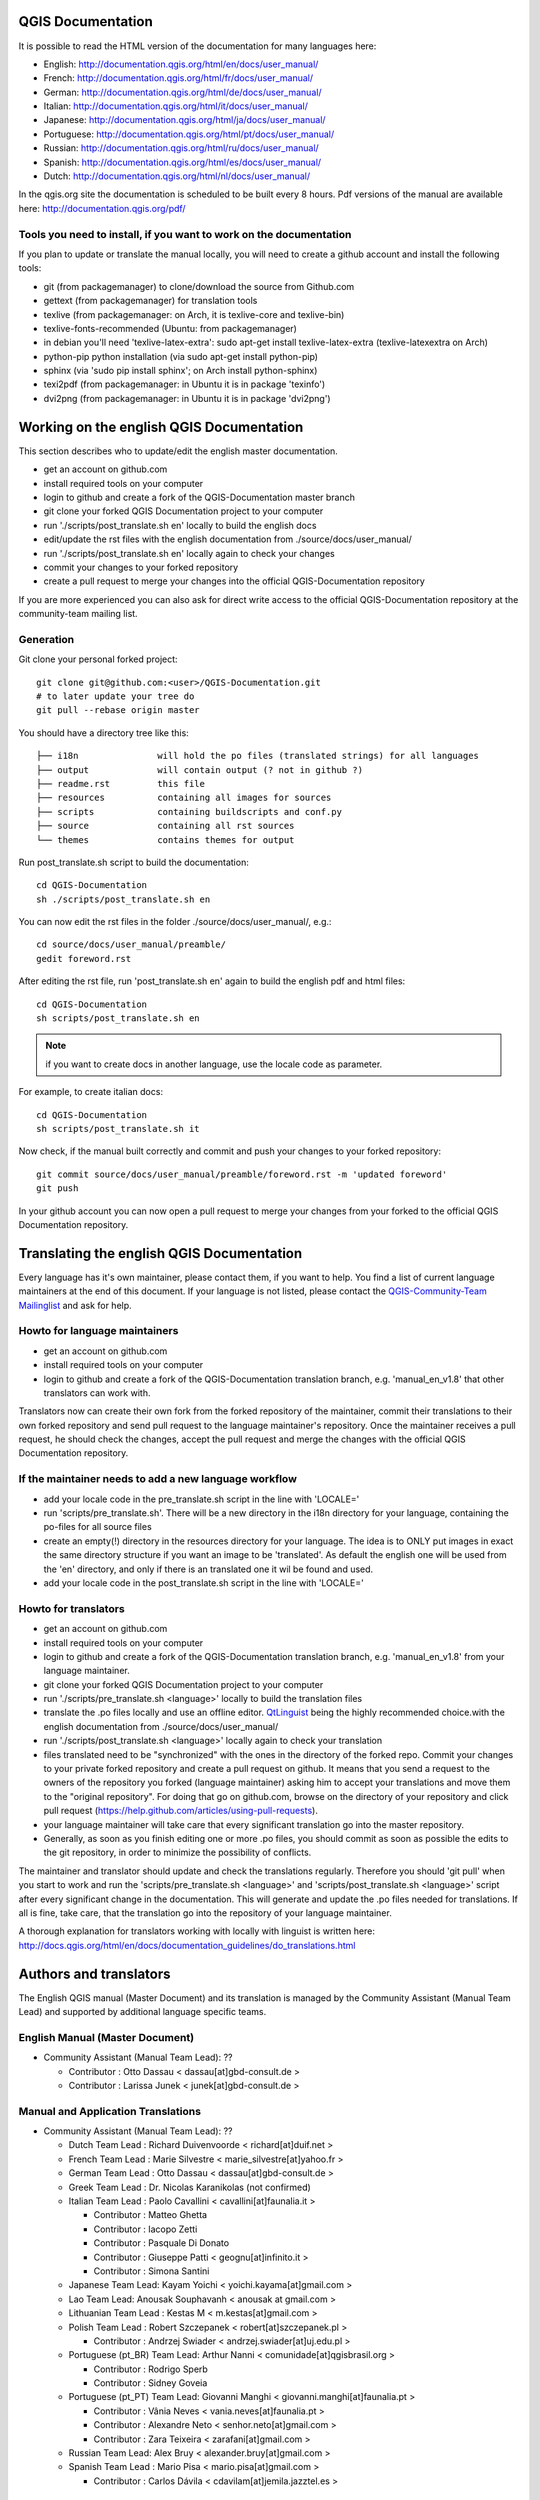 ******************
QGIS Documentation
******************

It is possible to read the HTML version of the documentation for many languages here:

* English: http://documentation.qgis.org/html/en/docs/user_manual/
* French: http://documentation.qgis.org/html/fr/docs/user_manual/
* German: http://documentation.qgis.org/html/de/docs/user_manual/
* Italian: http://documentation.qgis.org/html/it/docs/user_manual/
* Japanese: http://documentation.qgis.org/html/ja/docs/user_manual/
* Portuguese: http://documentation.qgis.org/html/pt/docs/user_manual/
* Russian: http://documentation.qgis.org/html/ru/docs/user_manual/
* Spanish: http://documentation.qgis.org/html/es/docs/user_manual/
* Dutch: http://documentation.qgis.org/html/nl/docs/user_manual/

In the qgis.org site the documentation is scheduled to be built every 8 hours.
Pdf versions of the manual are available here: http://documentation.qgis.org/pdf/

Tools you need to install, if you want to work on the documentation
-------------------------------------------------------------------

If you plan to update or translate the manual locally, you will need to create a
github account and install the following tools:

* git (from packagemanager) to clone/download the source from Github.com
* gettext (from packagemanager) for translation tools
* texlive (from packagemanager: on Arch, it is texlive-core and texlive-bin)
* texlive-fonts-recommended (Ubuntu: from packagemanager)
* in debian you'll need 'texlive-latex-extra': sudo apt-get install
  texlive-latex-extra (texlive-latexextra on Arch)
* python-pip python installation (via sudo apt-get install python-pip)
* sphinx (via 'sudo pip install sphinx'; on Arch install python-sphinx)
* texi2pdf (from packagemanager: in Ubuntu it is in package 'texinfo')
* dvi2png (from packagemanager: in Ubuntu it is in package 'dvi2png')

*****************************************
Working on the english QGIS Documentation
*****************************************

This section describes who to update/edit the english master documentation.

* get an account on github.com
* install required tools on your computer
* login to github and create a fork of the QGIS-Documentation master branch
* git clone your forked QGIS Documentation project to your computer
* run './scripts/post_translate.sh en' locally to build the english docs
* edit/update the rst files with the english documentation from ./source/docs/user_manual/
* run './scripts/post_translate.sh en' locally again to check your changes
* commit your changes to your forked repository
* create a pull request to merge your changes into the official QGIS-Documentation
  repository

If you are more experienced you can also ask for direct write access to the
official QGIS-Documentation repository at the community-team mailing list.

Generation
----------

Git clone your personal forked project::

 git clone git@github.com:<user>/QGIS-Documentation.git
 # to later update your tree do
 git pull --rebase origin master

You should have a directory tree like this::

 ├── i18n               will hold the po files (translated strings) for all languages
 ├── output             will contain output (? not in github ?)
 ├── readme.rst         this file
 ├── resources          containing all images for sources
 ├── scripts            containing buildscripts and conf.py
 ├── source             containing all rst sources
 └── themes             contains themes for output

Run post_translate.sh script to build the documentation::

 cd QGIS-Documentation
 sh ./scripts/post_translate.sh en

You can now edit the rst files in the folder ./source/docs/user_manual/, e.g.::

 cd source/docs/user_manual/preamble/
 gedit foreword.rst

After editing the rst file, run 'post_translate.sh en' again to build the english
pdf and html files::

 cd QGIS-Documentation
 sh scripts/post_translate.sh en

.. note:: if you want to create docs in another language, use the locale code as
   parameter.

For example, to create italian docs::

 cd QGIS-Documentation
 sh scripts/post_translate.sh it

Now check, if the manual built correctly and commit and push your changes to your
forked repository::

 git commit source/docs/user_manual/preamble/foreword.rst -m 'updated foreword'
 git push

In your github account you can now open a pull request to merge your changes from
your forked to the official QGIS Documentation repository.

******************************************
Translating the english QGIS Documentation
******************************************

Every language has it's own maintainer, please contact them, if you want to help.
You find a list of current language maintainers at the end of this document. If
your language is not listed, please contact the `QGIS-Community-Team Mailinglist
<http://lists.osgeo.org/mailman/listinfo/qgis-community-team>`_ and ask for help.

Howto for language maintainers
------------------------------

* get an account on github.com
* install required tools on your computer
* login to github and create a fork of the QGIS-Documentation translation branch,
  e.g. 'manual_en_v1.8' that other translators can work with.

Translators now can create their own fork from the forked repository of the
maintainer, commit their translations to their own forked repository and send
pull request to the language maintainer's repository. Once the maintainer receives
a pull request, he should check the changes, accept the pull request and merge
the changes with the official QGIS Documentation repository.

If the maintainer needs to add a new language workflow
------------------------------------------------------

* add your locale code in the pre_translate.sh script in the line with 'LOCALE='
* run 'scripts/pre_translate.sh'. There will be a new directory in the i18n
  directory for your language, containing the po-files for all source files
* create an empty(!) directory in the resources directory for your language. The
  idea is to ONLY put images in exact the same directory structure if you want an
  image to be 'translated'. As default the english one will be used from the 'en'
  directory, and only if there is an translated one it wil be found and used.
* add your locale code in the post_translate.sh script in the line with 'LOCALE='

Howto for translators
---------------------

* get an account on github.com
* install required tools on your computer
* login to github and create a fork of the QGIS-Documentation translation branch,
  e.g. 'manual_en_v1.8' from your language maintainer.
* git clone your forked QGIS Documentation project to your computer
* run './scripts/pre_translate.sh <language>' locally to build the translation
  files
* translate the .po files locally and use an offline editor. `QtLinguist
  <http://qt-apps.org/content/show.php/Qt+Linguist+Download?content=89360>`_ being
  the highly recommended choice.with the english documentation from ./source/docs/user_manual/
* run './scripts/post_translate.sh <language>' locally again to check your translation
* files translated need to be "synchronized"  with the ones in the directory of
  the forked repo. Commit your changes to your private forked repository and
  create a pull request on github. It means that you send a request to the owners
  of the repository you forked (language maintainer) asking him to accept your
  translations and move them to the "original repository". For doing that go on
  github.com, browse on the directory of your repository and click pull request
  (https://help.github.com/articles/using-pull-requests).
* your language maintainer will take care that every significant translation go
  into the master repository.
* Generally, as soon as you finish editing one or more .po files, you should
  commit as soon as possible the edits to the git repository, in order to minimize
  the possibility of conflicts.

The maintainer and translator should update and check the translations regularly.
Therefore you should 'git pull' when you start to work and run the
'scripts/pre_translate.sh <language>' and  'scripts/post_translate.sh <language>'
script after every significant change in the documentation. This will generate
and update the .po files needed for translations. If all is fine, take care, that
the translation go into the repository of your language maintainer.

A thorough explanation for translators working with locally with linguist is
written here: http://docs.qgis.org/html/en/docs/documentation_guidelines/do_translations.html

***********************
Authors and translators
***********************

The English QGIS manual (Master Document) and its translation is managed by the
Community Assistant (Manual Team Lead) and supported by additional language
specific teams.

English Manual (Master Document)
--------------------------------

* Community Assistant (Manual Team Lead): ??

  * Contributor : Otto Dassau < dassau[at]gbd-consult.de >
  * Contributor : Larissa Junek < junek[at]gbd-consult.de >

Manual and Application Translations
-----------------------------------

* Community Assistant (Manual Team Lead): ??

  * Dutch Team Lead : Richard Duivenvoorde < richard[at]duif.net >
  * French Team Lead : Marie Silvestre < marie_silvestre[at]yahoo.fr >
  * German Team Lead : Otto Dassau < dassau[at]gbd-consult.de >
  * Greek Team Lead : Dr. Nicolas Karanikolas (not confirmed)
  * Italian Team Lead : Paolo Cavallini < cavallini[at]faunalia.it >

    * Contributor : Matteo Ghetta
    * Contributor : Iacopo Zetti
    * Contributor : Pasquale Di Donato
    * Contributor : Giuseppe Patti < geognu[at]infinito.it >
    * Contributor : Simona Santini

  * Japanese Team Lead: Kayam Yoichi < yoichi.kayama[at]gmail.com >
  * Lao Team Lead: Anousak Souphavanh < anousak at gmail.com >
  * Lithuanian Team Lead : Kestas M < m.kestas[at]gmail.com >
  * Polish Team Lead : Robert Szczepanek < robert[at]szczepanek.pl >

    * Contributor : Andrzej Swiader < andrzej.swiader[at]uj.edu.pl >

  * Portuguese (pt_BR) Team Lead: Arthur Nanni < comunidade[at]qgisbrasil.org >

    * Contributor : Rodrigo Sperb
    * Contributor : Sidney Goveia

  * Portuguese (pt_PT) Team Lead: Giovanni Manghi < giovanni.manghi[at]faunalia.pt >

    * Contributor : Vânia Neves < vania.neves[at]faunalia.pt >
    * Contributor : Alexandre Neto < senhor.neto[at]gmail.com >
    * Contributor : Zara Teixeira < zarafani[at]gmail.com >

  * Russian Team Lead: Alex Bruy < alexander.bruy[at]gmail.com >
  * Spanish Team Lead : Mario Pisa < mario.pisa[at]gmail.com >

    * Contributor : Carlos Dávila < cdavilam[at]jemila.jazztel.es >


QGIS Website and Website Translation
------------------------------------

QGIS Website and Website Translation is managed by the Community Assistant (Website
Team Lead) and supported by numerous contributors.

* Community Assistant (Website and  Website Translation Team Lead): Werner Macho <werner.macho[at]gmail.com>

  * Contributor : Otto Dassau  <dassau[at]gbd-consult.de>

* German Translation

  * Contributor: Horst Düster  <Horst.Duester at bd.so.ch>
  * Contributor: Otto Dassau  <dassau[at]gbd-consult.de>

* Russian Translation

  * Contributor: Alexander Bruy  <alexander.bruy[at]gmail.com>

